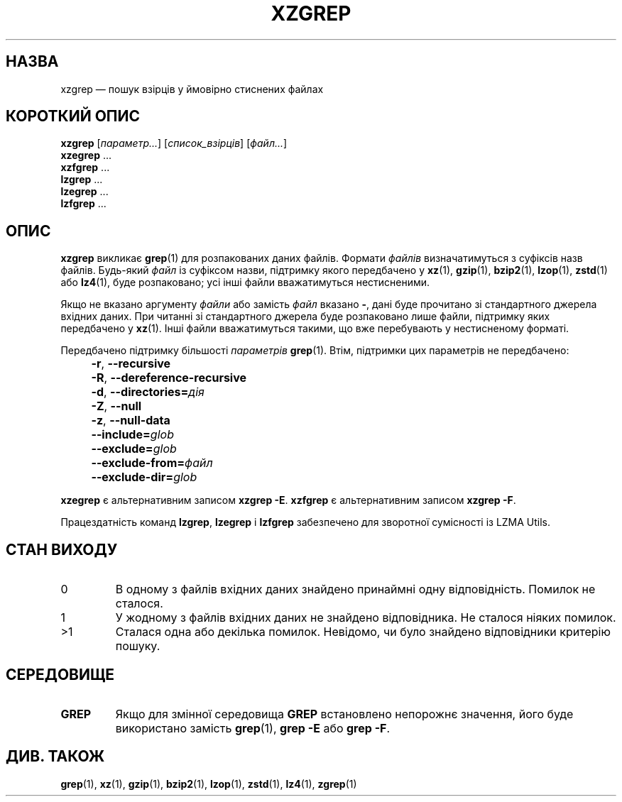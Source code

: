 .\" SPDX-License-Identifier: 0BSD
.\"
.\" Authors: Lasse Collin
.\"          Jia Tan
.\"
.\" Ukrainian translation for xz-man.
.\" Yuri Chornoivan <yurchor@ukr.net>, 2019, 2022, 2023, 2024.
.\"
.\" (Note that this file is not based on gzip's zgrep.1.)
.\"
.\"*******************************************************************
.\"
.\" This file was generated with po4a. Translate the source file.
.\"
.\"*******************************************************************
.TH XZGREP 1 "13 лютого 2024 року" Tukaani "XZ Utils"
.SH НАЗВА
xzgrep — пошук взірців у ймовірно стиснених файлах
.
.SH "КОРОТКИЙ ОПИС"
\fBxzgrep\fP [\fIпараметр...\fP] [\fIсписок_взірців\fP] [\fIфайл...\fP]
.br
\fBxzegrep\fP \&...
.br
\fBxzfgrep\fP \&...
.br
\fBlzgrep\fP \&...
.br
\fBlzegrep\fP \&...
.br
\fBlzfgrep\fP \&...
.
.SH ОПИС
\fBxzgrep\fP викликає \fBgrep\fP(1) для розпакованих даних файлів. Формати
\fIфайлів\fP визначатимуться з суфіксів назв файлів. Будь\-який \fIфайл\fP із
суфіксом назви, підтримку якого передбачено у \fBxz\fP(1), \fBgzip\fP(1),
\fBbzip2\fP(1), \fBlzop\fP(1), \fBzstd\fP(1) або \fBlz4\fP(1), буде розпаковано; усі
інші файли вважатимуться нестисненими.
.PP
Якщо не вказано аргументу \fIфайли\fP або замість \fIфайл\fP вказано \fB\-\fP, дані
буде прочитано зі стандартного джерела вхідних даних. При читанні зі
стандартного джерела буде розпаковано лише файли, підтримку яких передбачено
у \fBxz\fP(1). Інші файли вважатимуться такими, що вже перебувають у
нестисненому форматі.
.PP
Передбачено підтримку більшості \fIпараметрів\fP \fBgrep\fP(1). Втім, підтримки
цих параметрів не передбачено:
.IP "" 4
\fB\-r\fP, \fB\-\-recursive\fP
.IP "" 4
\fB\-R\fP, \fB\-\-dereference\-recursive\fP
.IP "" 4
\fB\-d\fP, \fB\-\-directories=\fP\fIдія\fP
.IP "" 4
\fB\-Z\fP, \fB\-\-null\fP
.IP "" 4
\fB\-z\fP, \fB\-\-null\-data\fP
.IP "" 4
\fB\-\-include=\fP\fIglob\fP
.IP "" 4
\fB\-\-exclude=\fP\fIglob\fP
.IP "" 4
\fB\-\-exclude\-from=\fP\fIфайл\fP
.IP "" 4
\fB\-\-exclude\-dir=\fP\fIglob\fP
.PP
\fBxzegrep\fP є альтернативним записом \fBxzgrep \-E\fP.  \fBxzfgrep\fP є
альтернативним записом \fBxzgrep \-F\fP.
.PP
Працездатність команд \fBlzgrep\fP, \fBlzegrep\fP і \fBlzfgrep\fP забезпечено для
зворотної сумісності із LZMA Utils.
.
.SH "СТАН ВИХОДУ"
.TP 
0
В одному з файлів вхідних даних знайдено принаймні одну
відповідність. Помилок не сталося.
.TP 
1
У жодному з файлів вхідних даних не знайдено відповідника. Не сталося ніяких
помилок.
.TP 
>1
Сталася одна або декілька помилок. Невідомо, чи було знайдено відповідники
критерію пошуку.
.
.SH СЕРЕДОВИЩЕ
.TP 
\fBGREP\fP
Якщо для змінної середовища \fBGREP\fP встановлено непорожнє значення, його
буде використано замість \fBgrep\fP(1), \fBgrep \-E\fP або \fBgrep \-F\fP.
.
.SH "ДИВ. ТАКОЖ"
\fBgrep\fP(1), \fBxz\fP(1), \fBgzip\fP(1), \fBbzip2\fP(1), \fBlzop\fP(1), \fBzstd\fP(1),
\fBlz4\fP(1), \fBzgrep\fP(1)
